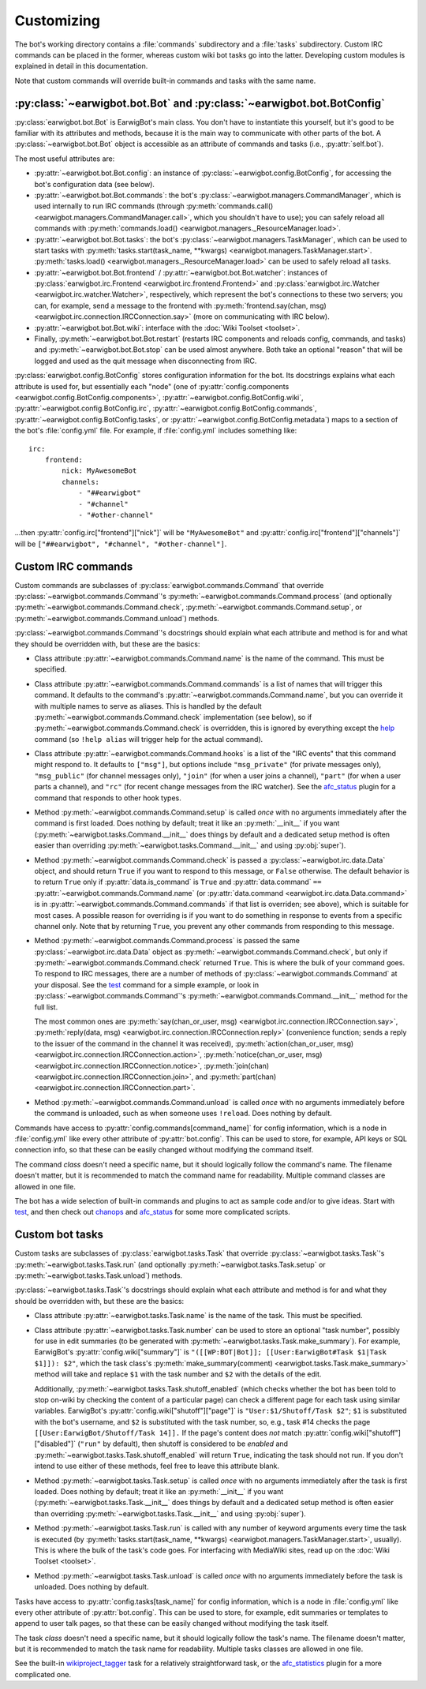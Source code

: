 Customizing
===========

The bot's working directory contains a :file:`commands` subdirectory and a
:file:`tasks` subdirectory. Custom IRC commands can be placed in the former,
whereas custom wiki bot tasks go into the latter. Developing custom modules is
explained in detail in this documentation.

Note that custom commands will override built-in commands and tasks with the
same name.

:py:class:`~earwigbot.bot.Bot` and :py:class:`~earwigbot.bot.BotConfig`
-----------------------------------------------------------------------

:py:class:`earwigbot.bot.Bot` is EarwigBot's main class. You don't have to
instantiate this yourself, but it's good to be familiar with its attributes and
methods, because it is the main way to communicate with other parts of the bot.
A :py:class:`~earwigbot.bot.Bot` object is accessible as an attribute of
commands and tasks (i.e., :py:attr:`self.bot`).

The most useful attributes are:

- :py:attr:`~earwigbot.bot.Bot.config`: an instance of
  :py:class:`~earwigbot.config.BotConfig`, for accessing the bot's
  configuration data (see below).

- :py:attr:`~earwigbot.bot.Bot.commands`: the bot's
  :py:class:`~earwigbot.managers.CommandManager`, which is used internally to
  run IRC commands (through
  :py:meth:`commands.call() <earwigbot.managers.CommandManager.call>`, which
  you shouldn't have to use); you can safely reload all commands with
  :py:meth:`commands.load() <earwigbot.managers._ResourceManager.load>`.

- :py:attr:`~earwigbot.bot.Bot.tasks`: the bot's
  :py:class:`~earwigbot.managers.TaskManager`, which can be used to start tasks
  with :py:meth:`tasks.start(task_name, **kwargs)
  <earwigbot.managers.TaskManager.start>`. :py:meth:`tasks.load()
  <earwigbot.managers._ResourceManager.load>` can be used to safely reload all
  tasks.

- :py:attr:`~earwigbot.bot.Bot.frontend` /
  :py:attr:`~earwigbot.bot.Bot.watcher`: instances of
  :py:class:`earwigbot.irc.Frontend <earwigbot.irc.frontend.Frontend>` and
  :py:class:`earwigbot.irc.Watcher <earwigbot.irc.watcher.Watcher>`,
  respectively, which represent the bot's connections to these two servers; you
  can, for example, send a message to the frontend with
  :py:meth:`frontend.say(chan, msg)
  <earwigbot.irc.connection.IRCConnection.say>` (more on communicating with IRC
  below).

- :py:attr:`~earwigbot.bot.Bot.wiki`: interface with the
  :doc:`Wiki Toolset <toolset>`.

- Finally, :py:meth:`~earwigbot.bot.Bot.restart` (restarts IRC components and
  reloads config, commands, and tasks) and :py:meth:`~earwigbot.bot.Bot.stop`
  can be used almost anywhere. Both take an optional "reason" that will be
  logged and used as the quit message when disconnecting from IRC.

:py:class:`earwigbot.config.BotConfig` stores configuration information for the
bot. Its docstrings explains what each attribute is used for, but essentially
each "node" (one of :py:attr:`config.components
<earwigbot.config.BotConfig.components>`,
:py:attr:`~earwigbot.config.BotConfig.wiki`,
:py:attr:`~earwigbot.config.BotConfig.irc`,
:py:attr:`~earwigbot.config.BotConfig.commands`,
:py:attr:`~earwigbot.config.BotConfig.tasks`, or
:py:attr:`~earwigbot.config.BotConfig.metadata`) maps to a section
of the bot's :file:`config.yml` file. For example, if :file:`config.yml`
includes something like::

    irc:
        frontend:
            nick: MyAwesomeBot
            channels:
                - "##earwigbot"
                - "#channel"
                - "#other-channel"

...then :py:attr:`config.irc["frontend"]["nick"]` will be ``"MyAwesomeBot"``
and :py:attr:`config.irc["frontend"]["channels"]` will be
``["##earwigbot", "#channel", "#other-channel"]``.

Custom IRC commands
-------------------

Custom commands are subclasses of :py:class:`earwigbot.commands.Command` that
override :py:class:`~earwigbot.commands.Command`'s
:py:meth:`~earwigbot.commands.Command.process` (and optionally
:py:meth:`~earwigbot.commands.Command.check`,
:py:meth:`~earwigbot.commands.Command.setup`, or
:py:meth:`~earwigbot.commands.Command.unload`) methods.

:py:class:`~earwigbot.commands.Command`'s docstrings should explain what each
attribute and method is for and what they should be overridden with, but these
are the basics:

- Class attribute :py:attr:`~earwigbot.commands.Command.name` is the name of
  the command. This must be specified.

- Class attribute :py:attr:`~earwigbot.commands.Command.commands` is a list of
  names that will trigger this command. It defaults to the command's
  :py:attr:`~earwigbot.commands.Command.name`, but you can override it with
  multiple names to serve as aliases. This is handled by the default
  :py:meth:`~earwigbot.commands.Command.check` implementation (see below), so
  if :py:meth:`~earwigbot.commands.Command.check` is overridden, this is
  ignored by everything except the help_ command (so ``!help alias`` will
  trigger help for the actual command).

- Class attribute :py:attr:`~earwigbot.commands.Command.hooks` is a list of the
  "IRC events" that this command might respond to. It defaults to ``["msg"]``,
  but options include ``"msg_private"`` (for private messages only),
  ``"msg_public"`` (for channel messages only), ``"join"`` (for when a user
  joins a channel), ``"part"`` (for when a user parts a channel), and ``"rc"``
  (for recent change messages from the IRC watcher). See the afc_status_ plugin
  for a command that responds to other hook types.

- Method :py:meth:`~earwigbot.commands.Command.setup` is called *once* with no
  arguments immediately after the command is first loaded. Does nothing by
  default; treat it like an :py:meth:`__init__` if you want
  (:py:meth:`~earwigbot.tasks.Command.__init__` does things by default and a
  dedicated setup method is often easier than overriding
  :py:meth:`~earwigbot.tasks.Command.__init__` and using :py:obj:`super`).

- Method :py:meth:`~earwigbot.commands.Command.check` is passed a
  :py:class:`~earwigbot.irc.data.Data` object, and should return ``True`` if
  you want to respond to this message, or ``False`` otherwise. The default
  behavior is to return ``True`` only if :py:attr:`data.is_command` is ``True``
  and :py:attr:`data.command` ``==``
  :py:attr:`~earwigbot.commands.Command.name` (or :py:attr:`data.command
  <earwigbot.irc.data.Data.command>` is in
  :py:attr:`~earwigbot.commands.Command.commands` if that list is overriden;
  see above), which is suitable for most cases. A possible reason for
  overriding is if you want to do something in response to events from a
  specific channel only. Note that by returning ``True``, you prevent any other
  commands from responding to this message.

- Method :py:meth:`~earwigbot.commands.Command.process` is passed the same
  :py:class:`~earwigbot.irc.data.Data` object as
  :py:meth:`~earwigbot.commands.Command.check`, but only if
  :py:meth:`~earwigbot.commands.Command.check` returned ``True``. This is where
  the bulk of your command goes. To respond to IRC messages, there are a number
  of methods of :py:class:`~earwigbot.commands.Command` at your disposal. See
  the test_ command for a simple example, or look in
  :py:class:`~earwigbot.commands.Command`'s
  :py:meth:`~earwigbot.commands.Command.__init__` method for the full list.

  The most common ones are :py:meth:`say(chan_or_user, msg)
  <earwigbot.irc.connection.IRCConnection.say>`, :py:meth:`reply(data, msg)
  <earwigbot.irc.connection.IRCConnection.reply>` (convenience function; sends
  a reply to the issuer of the command in the channel it was received),
  :py:meth:`action(chan_or_user, msg)
  <earwigbot.irc.connection.IRCConnection.action>`,
  :py:meth:`notice(chan_or_user, msg)
  <earwigbot.irc.connection.IRCConnection.notice>`, :py:meth:`join(chan)
  <earwigbot.irc.connection.IRCConnection.join>`, and
  :py:meth:`part(chan) <earwigbot.irc.connection.IRCConnection.part>`.

- Method :py:meth:`~earwigbot.commands.Command.unload` is called *once* with no
  arguments immediately before the command is unloaded, such as when someone
  uses ``!reload``. Does nothing by default.

Commands have access to :py:attr:`config.commands[command_name]` for config
information, which is a node in :file:`config.yml` like every other attribute
of :py:attr:`bot.config`. This can be used to store, for example, API keys or
SQL connection info, so that these can be easily changed without modifying the
command itself.

The command *class* doesn't need a specific name, but it should logically
follow the command's name. The filename doesn't matter, but it is recommended
to match the command name for readability. Multiple command classes are allowed
in one file.

The bot has a wide selection of built-in commands and plugins to act as sample
code and/or to give ideas. Start with test_, and then check out chanops_ and
afc_status_ for some more complicated scripts.

Custom bot tasks
----------------

Custom tasks are subclasses of :py:class:`earwigbot.tasks.Task` that
override :py:class:`~earwigbot.tasks.Task`'s
:py:meth:`~earwigbot.tasks.Task.run` (and optionally
:py:meth:`~earwigbot.tasks.Task.setup` or
:py:meth:`~earwigbot.tasks.Task.unload`) methods.

:py:class:`~earwigbot.tasks.Task`'s docstrings should explain what each
attribute and method is for and what they should be overridden with, but these
are the basics:

- Class attribute :py:attr:`~earwigbot.tasks.Task.name` is the name of the
  task. This must be specified.

- Class attribute :py:attr:`~earwigbot.tasks.Task.number` can be used to store
  an optional "task number", possibly for use in edit summaries (to be
  generated with :py:meth:`~earwigbot.tasks.Task.make_summary`). For
  example, EarwigBot's :py:attr:`config.wiki["summary"]` is
  ``"([[WP:BOT|Bot]]; [[User:EarwigBot#Task $1|Task $1]]): $2"``, which the
  task class's :py:meth:`make_summary(comment)
  <earwigbot.tasks.Task.make_summary>` method will take and replace
  ``$1`` with the task number and ``$2`` with the details of the edit.

  Additionally, :py:meth:`~earwigbot.tasks.Task.shutoff_enabled` (which checks
  whether the bot has been told to stop on-wiki by checking the content of a
  particular page) can check a different page for each task using similar
  variables. EarwigBot's :py:attr:`config.wiki["shutoff"]["page"]` is
  ``"User:$1/Shutoff/Task $2"``; ``$1`` is substituted with the bot's username,
  and ``$2`` is substituted with the task number, so, e.g., task #14 checks the
  page ``[[User:EarwigBot/Shutoff/Task 14]].`` If the page's content does *not*
  match :py:attr:`config.wiki["shutoff"]["disabled"]` (``"run"`` by default),
  then shutoff is considered to be *enabled* and
  :py:meth:`~earwigbot.tasks.Task.shutoff_enabled` will return ``True``,
  indicating the task should not run. If you don't intend to use either of
  these methods, feel free to leave this attribute blank.

- Method :py:meth:`~earwigbot.tasks.Task.setup` is called *once* with no
  arguments immediately after the task is first loaded. Does nothing by
  default; treat it like an :py:meth:`__init__` if you want
  (:py:meth:`~earwigbot.tasks.Task.__init__` does things by default and a
  dedicated setup method is often easier than overriding
  :py:meth:`~earwigbot.tasks.Task.__init__` and using :py:obj:`super`).

- Method :py:meth:`~earwigbot.tasks.Task.run` is called with any number of
  keyword arguments every time the task is executed (by
  :py:meth:`tasks.start(task_name, **kwargs)
  <earwigbot.managers.TaskManager.start>`, usually). This is where the bulk of
  the task's code goes. For interfacing with MediaWiki sites, read up on the
  :doc:`Wiki Toolset <toolset>`.

- Method :py:meth:`~earwigbot.tasks.Task.unload` is called *once* with no
  arguments immediately before the task is unloaded. Does nothing by
  default.

Tasks have access to :py:attr:`config.tasks[task_name]` for config information,
which is a node in :file:`config.yml` like every other attribute of
:py:attr:`bot.config`. This can be used to store, for example, edit summaries
or templates to append to user talk pages, so that these can be easily changed
without modifying the task itself.

The task *class* doesn't need a specific name, but it should logically follow
the task's name. The filename doesn't matter, but it is recommended to match
the task name for readability. Multiple tasks classes are allowed in one file.

See the built-in wikiproject_tagger_ task for a relatively straightforward
task, or the afc_statistics_ plugin for a more complicated one.

.. _help:               https://github.com/earwig/earwigbot/blob/develop/earwigbot/commands/help.py
.. _afc_status:         https://github.com/earwig/earwigbot-plugins/blob/develop/commands/afc_status.py
.. _test:               https://github.com/earwig/earwigbot/blob/develop/earwigbot/commands/test.py
.. _chanops:            https://github.com/earwig/earwigbot/blob/develop/earwigbot/commands/chanops.py
.. _wikiproject_tagger: https://github.com/earwig/earwigbot/blob/develop/earwigbot/tasks/wikiproject_tagger.py
.. _afc_statistics:     https://github.com/earwig/earwigbot-plugins/blob/develop/tasks/afc_statistics.py
